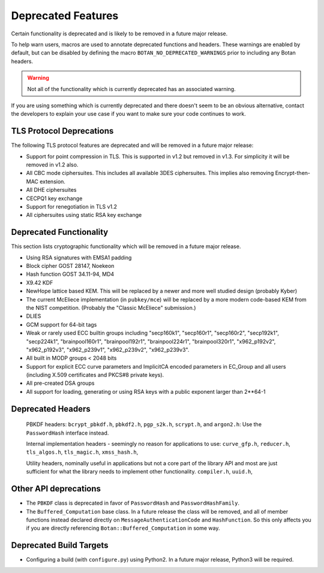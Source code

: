 Deprecated Features
========================

Certain functionality is deprecated and is likely to be removed in
a future major release.

To help warn users, macros are used to annotate deprecated functions
and headers. These warnings are enabled by default, but can be
disabled by defining the macro ``BOTAN_NO_DEPRECATED_WARNINGS`` prior
to including any Botan headers.

.. warning::
    Not all of the functionality which is currently deprecated has an
    associated warning.

If you are using something which is currently deprecated and there
doesn't seem to be an obvious alternative, contact the developers to
explain your use case if you want to make sure your code continues to
work.

TLS Protocol Deprecations
^^^^^^^^^^^^^^^^^^^^^^^^^^^^^

The following TLS protocol features are deprecated and will be removed
in a future major release:

- Support for point compression in TLS. This is supported in v1.2 but
  removed in v1.3. For simplicity it will be removed in v1.2 also.

- All CBC mode ciphersuites. This includes all available 3DES ciphersuites.
  This implies also removing Encrypt-then-MAC extension.

- All DHE ciphersuites

- CECPQ1 key exchange

- Support for renegotiation in TLS v1.2

- All ciphersuites using static RSA key exchange

Deprecated Functionality
^^^^^^^^^^^^^^^^^^^^^^^^^^^^^

This section lists cryptographic functionality which will be removed
in a future major release.

- Using RSA signatures with EMSA1 padding

- Block cipher GOST 28147, Noekeon

- Hash function GOST 34.11-94, MD4

- X9.42 KDF

- NewHope lattice based KEM. This will be replaced by a newer and more
  well studied design (probably Kyber)

- The current McEliece implementation (in ``pubkey/mce``) will be
  replaced by a more modern code-based KEM from the NIST
  competition. (Probably the "Classic McEliece" submission.)

- DLIES

- GCM support for 64-bit tags

- Weak or rarely used ECC builtin groups including "secp160k1", "secp160r1",
  "secp160r2", "secp192k1", "secp224k1",
  "brainpool160r1", "brainpool192r1", "brainpool224r1", "brainpool320r1",
  "x962_p192v2", "x962_p192v3", "x962_p239v1", "x962_p239v2", "x962_p239v3".

- All built in MODP groups < 2048 bits

- Support for explicit ECC curve parameters and ImplicitCA encoded parameters in
  EC_Group and all users (including X.509 certificates and PKCS#8 private keys).

- All pre-created DSA groups

- All support for loading, generating or using RSA keys with a public
  exponent larger than 2**64-1

Deprecated Headers
^^^^^^^^^^^^^^^^^^^^^^

  PBKDF headers: ``bcrypt_pbkdf.h``, ``pbkdf2.h``, ``pgp_s2k.h``, ``scrypt.h``,
  and ``argon2.h``: Use the ``PasswordHash`` interface instead.

  Internal implementation headers - seemingly no reason for applications to use:
  ``curve_gfp.h``,
  ``reducer.h``,
  ``tls_algos.h``,
  ``tls_magic.h``,
  ``xmss_hash.h``,

  Utility headers, nominally useful in applications but not a core part of
  the library API and most are just sufficient for what the library needs
  to implement other functionality.
  ``compiler.h``,
  ``uuid.h``,

Other API deprecations
^^^^^^^^^^^^^^^^^^^^^^^^^^^^

- The ``PBKDF`` class is deprecated in favor of ``PasswordHash`` and
  ``PasswordHashFamily``.

- The ``Buffered_Computation`` base class. In a future release the
  class will be removed, and all of member functions instead declared
  directly on ``MessageAuthenticationCode`` and ``HashFunction``. So
  this only affects you if you are directly referencing
  ``Botan::Buffered_Computation`` in some way.

Deprecated Build Targets
^^^^^^^^^^^^^^^^^^^^^^^^^^^^^^

- Configuring a build (with ``configure.py``) using Python2. In a future
  major release, Python3 will be required.
